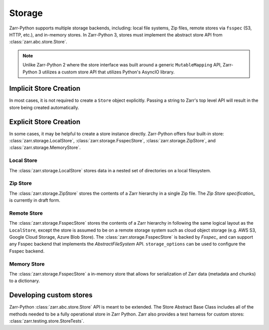 .. _tutorial_storage:

Storage
=======

Zarr-Python supports multiple storage backends, including: local file systems,
Zip files, remote stores via ``fsspec`` (S3, HTTP, etc.), and in-memory stores. In
Zarr-Python 3, stores must implement the abstract store API from
:class:`zarr.abc.store.Store`.

.. note::
   Unlike Zarr-Python 2 where the store interface was built around a generic ``MutableMapping``
   API, Zarr-Python 3 utilizes a custom store API that utilizes Python's AsyncIO library.

Implicit Store Creation
-----------------------

In most cases, it is not required to create a ``Store`` object explicitly. Passing a string
to Zarr's top level API will result in the store being created automatically.

.. ipython:: python

   import zarr

   # implicitly create a writable LocalStore
   zarr.open_group("data/foo/bar", mode="w")

   # implicitly create a read-only FsspecStore
   zarr.open_group(
      "s3://noaa-nwm-retro-v2-zarr-pds",
      mode="r",
      storage_options={"anon": True}
   )

   # implicitly creates a MemoryStore
   data = {}
   zarr.open_group(data, mode="w")

Explicit Store Creation
-----------------------

In some cases, it may be helpful to create a store instance directly. Zarr-Python offers four
built-in store: :class:`zarr.storage.LocalStore`, :class:`zarr.storage.FsspecStore`,
:class:`zarr.storage.ZipStore`, and :class:`zarr.storage.MemoryStore`.

Local Store
~~~~~~~~~~~

The :class:`zarr.storage.LocalStore` stores data in a nested set of directories on a local
filesystem.

.. ipython:: python

   store = zarr.storage.LocalStore("data/foo/bar", read_only=True)
   zarr.open(store=store, mode='r')

Zip Store
~~~~~~~~~

The :class:`zarr.storage.ZipStore` stores the contents of a Zarr hierarchy in a single
Zip file. The `Zip Store specification_` is currently in draft form.

.. ipython:: python

   store = zarr.storage.ZipStore("data.zip", mode="w")
   zarr.open(store=store, shape=(2,))

Remote Store
~~~~~~~~~~~~

The :class:`zarr.storage.FsspecStore` stores the contents of a Zarr hierarchy in following the same
logical layout as the ``LocalStore``, except the store is assumed to be on a remote storage system
such as cloud object storage (e.g. AWS S3, Google Cloud Storage, Azure Blob Store). The
:class:`zarr.storage.FsspecStore` is backed by `Fsspec_` and can support any Fsspec backend
that implements the `AbstractFileSystem` API. ``storage_options`` can be used to configure
the Fsspec backend.

.. ipython:: python

   store = zarr.storage.FsspecStore.from_url(
      "s3://noaa-nwm-retro-v2-zarr-pds",
      read_only=True,
      storage_options={"anon": True}
   )
   zarr.open_group(store=store, mode='r')

Memory Store
~~~~~~~~~~~~

The :class:`zarr.storage.FsspecStore` a in-memory store that allows for serialization of
Zarr data (metadata and chunks) to a dictionary.

.. ipython:: python

   data = {}
   store = zarr.storage.MemoryStore(data)
   zarr.open(store=store, shape=(2, ))

Developing custom stores
------------------------

Zarr-Python :class:`zarr.abc.store.Store` API is meant to be extended. The Store Abstract Base
Class includes all of the methods needed to be a fully operational store in Zarr Python.
Zarr also provides a test harness for custom stores: :class:`zarr.testing.store.StoreTests`.

.. _Zip Store Specification: https://github.com/zarr-developers/zarr-specs/pull/311
.. _Fsspec: https://zarr-specs.readthedocs.io/en/latest/v3/core/v3.0.html#consolidated-metadata
